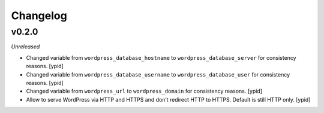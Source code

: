 Changelog
=========

v0.2.0
------

*Unreleased*

- Changed variable from ``wordpress_database_hostname`` to
  ``wordpress_database_server`` for consistency reasons. [ypid]

- Changed variable from ``wordpress_database_username`` to
  ``wordpress_database_user`` for consistency reasons. [ypid]

- Changed variable from ``wordpress_url`` to
  ``wordpress_domain`` for consistency reasons. [ypid]

- Allow to serve WordPress via HTTP and HTTPS and don’t redirect HTTP to HTTPS.
  Default is still HTTP only. [ypid]

